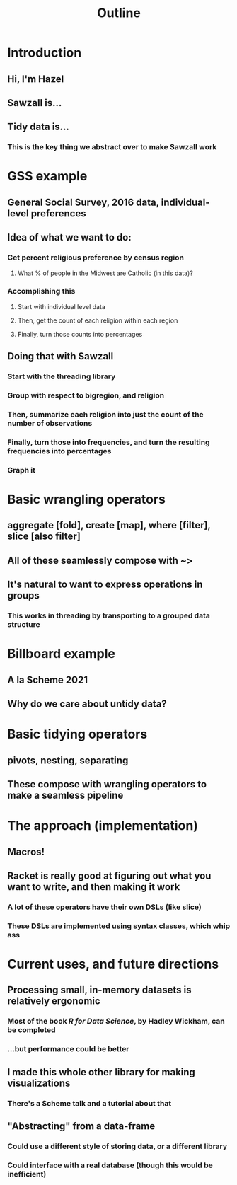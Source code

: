 #+TITLE: Outline

* Introduction
** Hi, I'm Hazel
** Sawzall is...
** Tidy data is...
*** This is the key thing we abstract over to make Sawzall work
* GSS example
** General Social Survey, 2016 data, individual-level preferences
** Idea of what we want to do:
*** Get percent religious preference by census region
**** What % of people in the Midwest are Catholic (in this data)?
*** Accomplishing this
**** Start with individual level data
**** Then, get the count of each religion within each region
**** Finally, turn those counts into percentages
** Doing that with Sawzall
*** Start with the threading library
*** Group with respect to bigregion, and religion
*** Then, summarize each religion into just the count of the number of observations
*** Finally, turn those into frequencies, and turn the resulting frequencies into percentages
*** Graph it
* Basic wrangling operators
** aggregate [fold], create [map], where [filter], slice [also filter]
** All of these seamlessly compose with ~>
** It's natural to want to express operations in groups
*** This works in threading by transporting to a grouped data structure
* Billboard example
** A la Scheme 2021
** Why do we care about untidy data?
* Basic tidying operators
** pivots, nesting, separating
** These compose with wrangling operators to make a seamless pipeline
* The approach (implementation)
** Macros!
** Racket is really good at figuring out what you want to write, and then making it work
*** A lot of these operators have their own DSLs (like slice)
*** These DSLs are implemented using syntax classes, which whip ass
* Current uses, and future directions
** Processing small, in-memory datasets is relatively ergonomic
*** Most of the book /R for Data Science/, by Hadley Wickham, can be completed
*** ...but performance could be better
** I made this whole other library for making visualizations
*** There's a Scheme talk and a tutorial about that
** "Abstracting" from a data-frame
*** Could use a different style of storing data, or a different library
*** Could interface with a real database (though this would be inefficient)

